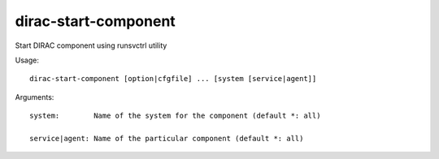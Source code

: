 ============================
dirac-start-component
============================

Start DIRAC component using runsvctrl utility

Usage::

  dirac-start-component [option|cfgfile] ... [system [service|agent]]

Arguments::

  system:        Name of the system for the component (default *: all)

  service|agent: Name of the particular component (default *: all) 

